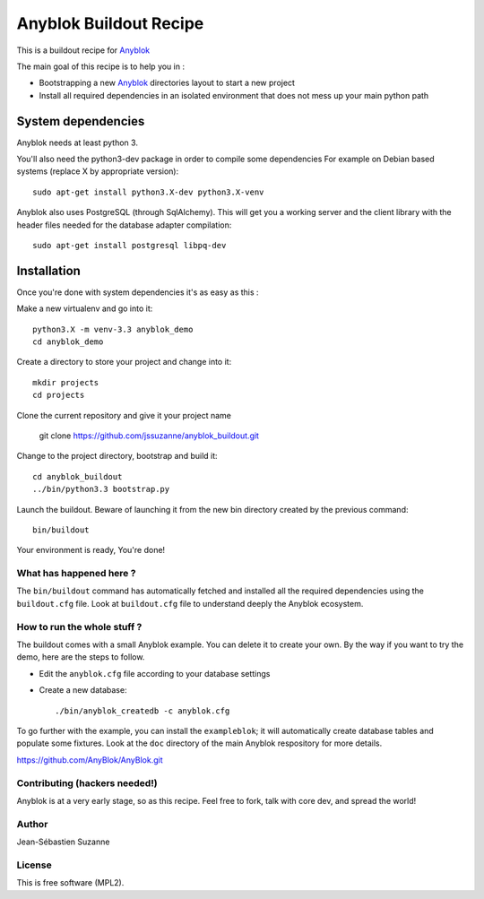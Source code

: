 =======================
Anyblok Buildout Recipe
=======================

This is a buildout recipe for `Anyblok`_

The main goal of this recipe is to help you in : 

* Bootstrapping a new `Anyblok`_ directories layout to start a new project
* Install all required dependencies in an isolated environment that does not mess up your main
  python path

.. _anyblok: https://github.com/AnyBlok/AnyBlok.git 

System dependencies
-------------------

Anyblok needs at least python 3.

You'll also need the python3-dev package in order to compile some dependencies
For example on Debian based systems (replace X by appropriate version)::

    sudo apt-get install python3.X-dev python3.X-venv

Anyblok also uses PostgreSQL (through SqlAlchemy).
This will get you a working server and the client library with the header
files needed for the database adapter compilation::

    sudo apt-get install postgresql libpq-dev


Installation
------------

Once you're done with system dependencies it's as easy as this :

Make a new virtualenv and go into it::

    python3.X -m venv-3.3 anyblok_demo
    cd anyblok_demo

Create a directory to store your project and change into it::

    mkdir projects
    cd projects

Clone the current repository and give it your project name

    git clone https://github.com/jssuzanne/anyblok_buildout.git

Change to the project directory, bootstrap and build it::

    cd anyblok_buildout
    ../bin/python3.3 bootstrap.py

Launch the buildout. Beware of launching it from the new bin directory created by the previous
command::

    bin/buildout

Your environment is ready, You're done!

What has happened here ?
========================
The ``bin/buildout`` command has automatically fetched and installed all the
required dependencies using the ``buildout.cfg`` file.
Look at ``buildout.cfg`` file to understand deeply the Anyblok ecosystem.

How to run the whole stuff ?
============================

The buildout comes with a small Anyblok example. You can delete it to create your own.
By the way if you want to try the demo, here are the steps to follow.

* Edit the ``anyblok.cfg`` file according to your database settings
* Create a new database::

    ./bin/anyblok_createdb -c anyblok.cfg

To go further with the example, you can install the ``exampleblok``; 
it will automatically create database tables and populate some fixtures.
Look at the ``doc`` directory of the main Anyblok respository for more details.

https://github.com/AnyBlok/AnyBlok.git

Contributing (hackers needed!)
==============================

Anyblok is at a very early stage, so as this recipe.
Feel free to fork, talk with core dev, and spread the world!

Author
======
Jean-Sébastien Suzanne

License
=======
This is free software (MPL2).
